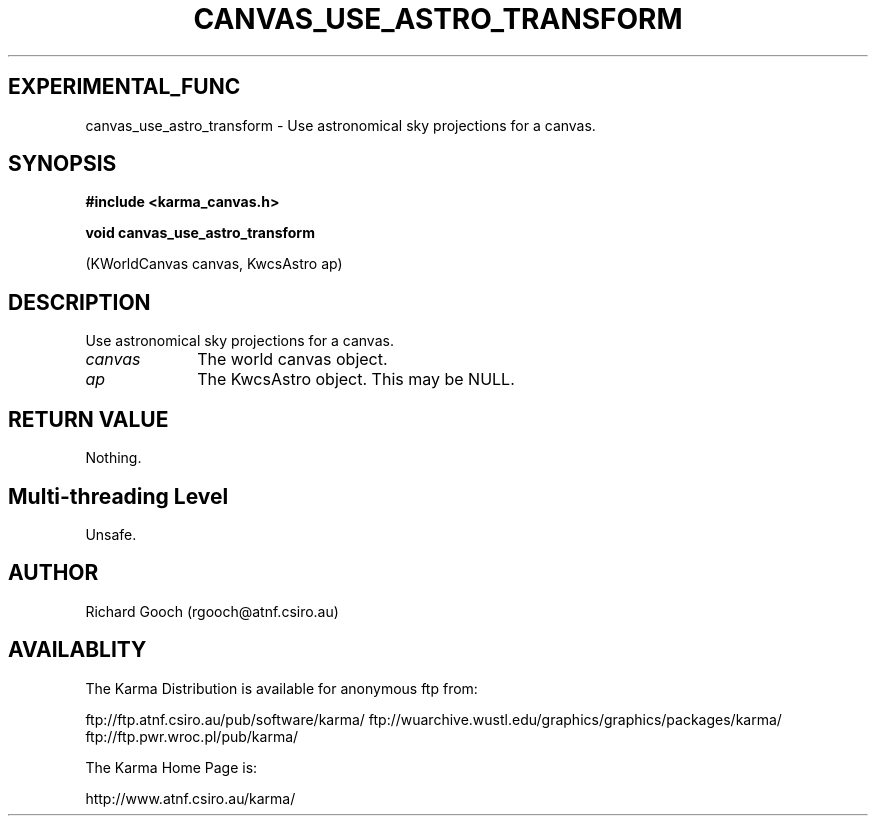 .TH CANVAS_USE_ASTRO_TRANSFORM 3 "07 Aug 2006" "Karma Distribution"
.SH EXPERIMENTAL_FUNC
canvas_use_astro_transform \- Use astronomical sky projections for a canvas.
.SH SYNOPSIS
.B #include <karma_canvas.h>
.sp
.B void canvas_use_astro_transform
.sp
(KWorldCanvas canvas, KwcsAstro ap)
.SH DESCRIPTION
Use astronomical sky projections for a canvas.
.IP \fIcanvas\fP 1i
The world canvas object.
.IP \fIap\fP 1i
The KwcsAstro object. This may be NULL.
.SH RETURN VALUE
Nothing.
.SH Multi-threading Level
Unsafe.
.SH AUTHOR
Richard Gooch (rgooch@atnf.csiro.au)
.SH AVAILABLITY
The Karma Distribution is available for anonymous ftp from:

ftp://ftp.atnf.csiro.au/pub/software/karma/
ftp://wuarchive.wustl.edu/graphics/graphics/packages/karma/
ftp://ftp.pwr.wroc.pl/pub/karma/

The Karma Home Page is:

http://www.atnf.csiro.au/karma/
